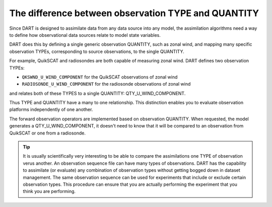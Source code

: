 The difference between observation TYPE and QUANTITY
====================================================

Since DART is designed to assimilate data from any data source into any model,
the assimilation algorithms need a way to define how observational data sources
relate to model state variables.

DART does this by defining a single generic observation QUANTITY, such as zonal
wind, and mapping many specific observation TYPEs, corresponding to source 
observations, to the single QUANTITY.

For example, QuikSCAT and radiosondes are both capable of measuring zonal wind.
DART defines two observation TYPEs:

- ``QKSWND_U_WIND_COMPONENT`` for the QuikSCAT observations of zonal wind
- ``RADIOSONDE_U_WIND_COMPONENT`` for the radiosonde observations of zonal wind

and relates both of these TYPES to a single QUANTITY: QTY_U_WIND_COMPONENT.

Thus TYPE and QUANTITY have a many to one relationship. This distinction
enables you to evaluate observation platforms independently of one another.

The forward observation operators are implemented based on observation
QUANTITY. When requested, the model generates a QTY_U_WIND_COMPONENT, it
doesn't need to know that it will be compared to an observation from QuikSCAT
or one from a radiosonde.

.. tip::

   It is usually scientifically very interesting to be able to compare the
   assimilations one TYPE of observation verus another. An observation
   sequence file can have many types of observations. DART has the capability
   to assimilate (or evaluate) any combination of observation types without
   getting bogged down in dataset management. The same observation sequence can
   be used for experiments that include or exclude certain observation types.
   This procedure can ensure that you are actually performing the experiment
   that you think you are performing.
